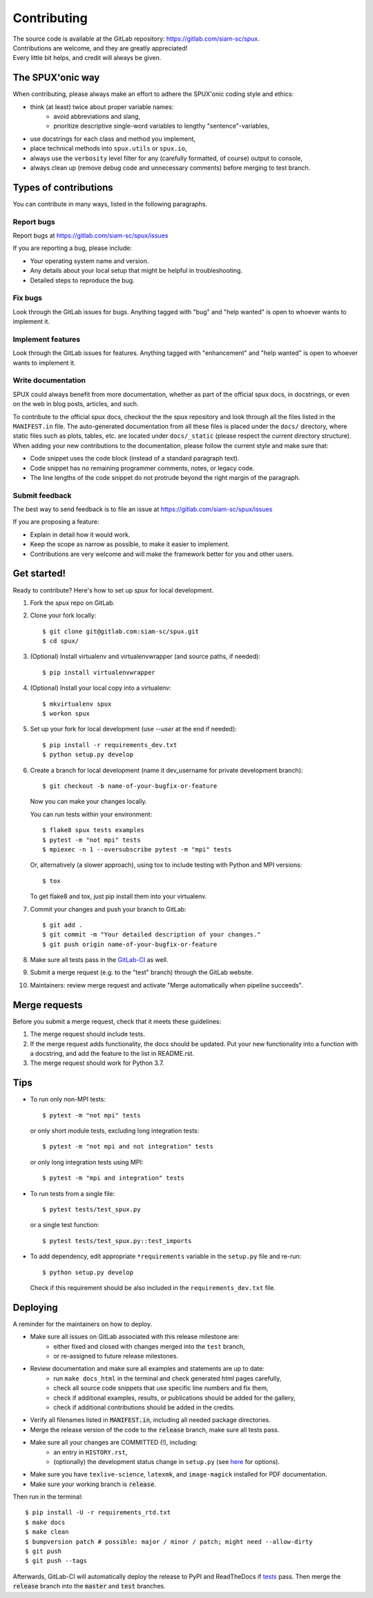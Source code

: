 
.. _contributing:

============
Contributing
============

| The source code is available at the GitLab repository: https://gitlab.com/siam-sc/spux.
| Contributions are welcome, and they are greatly appreciated!
| Every little bit helps, and credit will always be given.

The SPUX'onic way
-----------------

When contributing, please always make an effort to adhere the SPUX'onic coding style and ethics:

* think (at least) twice about proper variable names:
    * avoid abbreviations and slang,
    * prioritize descriptive single-word variables to lengthy "sentence"-variables,
* use docstrings for each class and method you implement,
* place technical methods into ``spux.utils`` or ``spux.io``,
* always use the ``verbosity`` level filter for any (carefully formatted, of course) output to console,
* always clean up (remove debug code and unnecessary comments) before merging to test branch.

Types of contributions
----------------------

You can contribute in many ways, listed in the following paragraphs.

Report bugs
~~~~~~~~~~~

Report bugs at https://gitlab.com/siam-sc/spux/issues

If you are reporting a bug, please include:

* Your operating system name and version.
* Any details about your local setup that might be helpful in troubleshooting.
* Detailed steps to reproduce the bug.

Fix bugs
~~~~~~~~

Look through the GitLab issues for bugs. Anything tagged with "bug" and "help
wanted" is open to whoever wants to implement it.

Implement features
~~~~~~~~~~~~~~~~~~

Look through the GitLab issues for features. Anything tagged with "enhancement"
and "help wanted" is open to whoever wants to implement it.

Write documentation
~~~~~~~~~~~~~~~~~~~

SPUX could always benefit from more documentation, whether as part of the
official spux docs, in docstrings, or even on the web in blog posts,
articles, and such.

To contribute to the official spux docs, checkout the the spux repository
and look through all the files listed in the ``MANIFEST.in`` file.
The auto-generated documentation from all these files is placed under the ``docs/`` directory,
where static files such as plots, tables, etc. are located under ``docs/_static`` (please respect the current directory structure).
When adding your new contributions to the documentation, please follow the current style and make sure that:

* Code snippet uses the code block (instead of a standard paragraph text).
* Code snippet has no remaining programmer comments, notes, or legacy code.
* The line lengths of the code snippet do not protrude beyond the right margin of the paragraph.

Submit feedback
~~~~~~~~~~~~~~~

The best way to send feedback is to file an issue at
https://gitlab.com/siam-sc/spux/issues

If you are proposing a feature:

* Explain in detail how it would work.
* Keep the scope as narrow as possible, to make it easier to implement.
* Contributions are very welcome and will make the framework better for you and other users.

Get started!
------------

Ready to contribute? Here's how to set up `spux` for local development.

1. Fork the `spux` repo on GitLab.
2. Clone your fork locally::

    $ git clone git@gitlab.com:siam-sc/spux.git
    $ cd spux/

3. (Optional) Install virtualenv and virtualenvwrapper (and source paths, if needed)::

    $ pip install virtualenvwrapper

4. (Optional) Install your local copy into a virtualenv::

    $ mkvirtualenv spux
    $ workon spux

5. Set up your fork for local development (use `--user` at the end if needed)::

    $ pip install -r requirements_dev.txt
    $ python setup.py develop

6. Create a branch for local development (name it dev_username for private development branch)::

    $ git checkout -b name-of-your-bugfix-or-feature

   Now you can make your changes locally.

   You can run tests within your environment::

    $ flake8 spux tests examples
    $ pytest -m "not mpi" tests
    $ mpiexec -n 1 --oversubscribe pytest -m "mpi" tests

   Or, alternatively (a slower approach), using tox to include testing with Python and MPI versions::

    $ tox

   To get flake8 and tox, just pip install them into your virtualenv.

7. Commit your changes and push your branch to GitLab::

    $ git add .
    $ git commit -m "Your detailed description of your changes."
    $ git push origin name-of-your-bugfix-or-feature

8. Make sure all tests pass in the `GitLab-CI <https://gitlab.com/siam-sc/spux/pipelines>`_ as well.

9. Submit a merge request (e.g. to the "test" branch) through the GitLab website.

10. Maintainers: review merge request and activate "Merge automatically when pipeline succeeds".

Merge requests
--------------

Before you submit a merge request, check that it meets these guidelines:

1. The merge request should include tests.
2. If the merge request adds functionality, the docs should be updated. Put
   your new functionality into a function with a docstring, and add the
   feature to the list in README.rst.
3. The merge request should work for Python 3.7.

Tips
----

* To run only non-MPI tests::

  $ pytest -m "not mpi" tests

  or only short module tests, excluding long integration tests::

  $ pytest -m "not mpi and not integration" tests

  or only long integration tests using MPI::

  $ pytest -m "mpi and integration" tests

* To run tests from a single file::

  $ pytest tests/test_spux.py

  or a single test function::

  $ pytest tests/test_spux.py::test_imports

* To add dependency, edit appropriate ``*requirements`` variable in the
  ``setup.py`` file and re-run::

  $ python setup.py develop

  Check if this requirement should be also included in the ``requirements_dev.txt`` file.

Deploying
---------

A reminder for the maintainers on how to deploy.

* Make sure all issues on GitLab associated with this release milestone are:
    * either fixed and closed with changes merged into the ``test`` branch,
    * or re-assigned to future release milestones.
* Review documentation and make sure all examples and statements are up to date:
    * run ``make docs_html`` in the terminal and check generated html pages carefully,
    * check all source code snippets that use specific line numbers and fix them,
    * check if additional examples, results, or publications should be added for the gallery,
    * check if additional contributions should be added in the credits.
* Verify all filenames listed in :code:`MANIFEST.in`, including all needed package directories.
* Merge the release version of the code to the :code:`release` branch, make sure all tests pass.
* Make sure all your changes are COMMITTED (!), including:
    * an entry in ``HISTORY.rst``,
    * (optionally) the development status change in ``setup.py`` (see `here <https://pypi.org/classifiers/>`_ for options).
* Make sure you have ``texlive-science``,  ``latexmk``, and ``image-magick`` installed for PDF documentation.
* Make sure your working branch is :code:`release`.

Then run in the terminal::

    $ pip install -U -r requirements_rtd.txt
    $ make docs
    $ make clean
    $ bumpversion patch # possible: major / minor / patch; might need --allow-dirty
    $ git push
    $ git push --tags

Afterwards, GitLab-CI will automatically deploy the release to PyPI and ReadTheDocs if `tests <https://gitlab.com/siam-sc/spux/pipelines>`_ pass.
Then merge the :code:`release` branch into the :code:`master` and :code:`test` branches.
